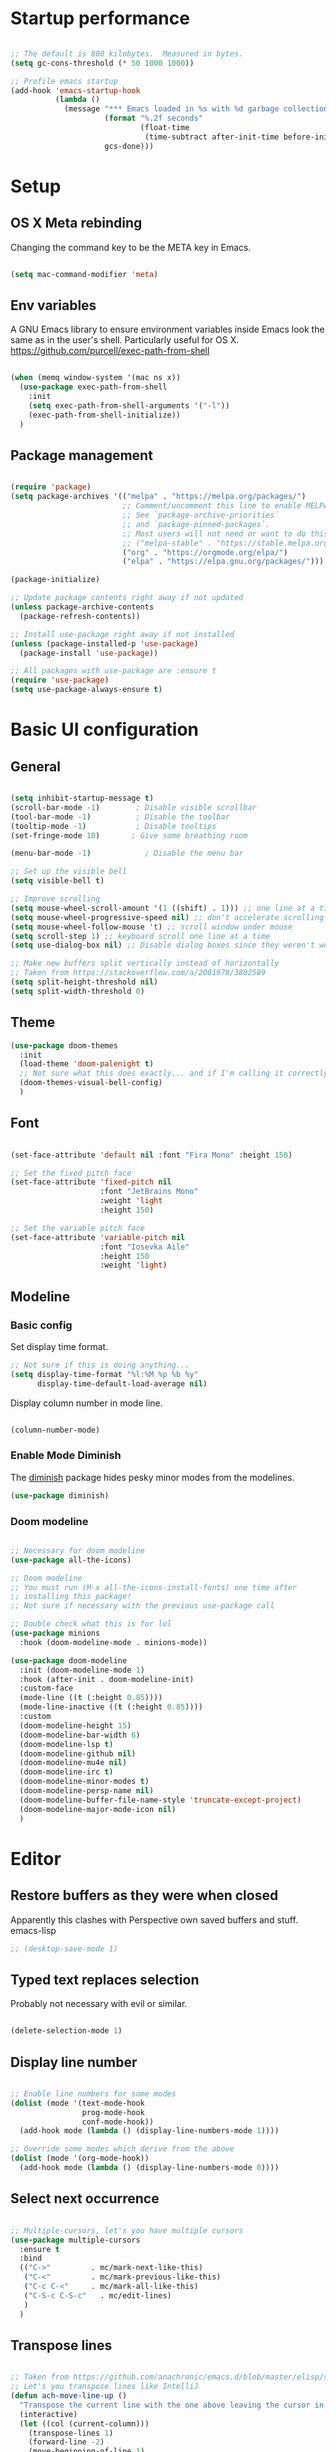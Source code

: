 #+title Emacs config
#+PROPERTY: header-args:emacs-lisp :tangle ./init.el :mkdirp yes
* Startup performance
#+begin_src emacs-lisp

  ;; The default is 800 kilobytes.  Measured in bytes.
  (setq gc-cons-threshold (* 50 1000 1000))

  ;; Profile emacs startup
  (add-hook 'emacs-startup-hook
            (lambda ()
              (message "*** Emacs loaded in %s with %d garbage collections."
                       (format "%.2f seconds"
                               (float-time
                                (time-subtract after-init-time before-init-time)))
                       gcs-done)))

#+end_src

* Setup
** OS X Meta rebinding
Changing the command key to be the META key in Emacs.

#+begin_src emacs-lisp

  (setq mac-command-modifier 'meta)

#+end_src
** Env variables

A GNU Emacs library to ensure environment variables inside Emacs look the same as in the user's shell.
Particularly useful for OS X.
https://github.com/purcell/exec-path-from-shell

#+begin_src emacs-lisp

  (when (memq window-system '(mac ns x))
    (use-package exec-path-from-shell
      :init
      (setq exec-path-from-shell-arguments '("-l"))
      (exec-path-from-shell-initialize))
    )

#+end_src

** Package management

#+begin_src emacs-lisp

  (require 'package)
  (setq package-archives '(("melpa" . "https://melpa.org/packages/")
                           ;; Comment/uncomment this line to enable MELPA Stable if desired.
                           ;; See `package-archive-priorities`
                           ;; and `package-pinned-packages`.
                           ;; Most users will not need or want to do this.
                           ;; ("melpa-stable" . "https://stable.melpa.org/packages/")
                           ("org" . "https://orgmode.org/elpa/")
                           ("elpa" . "https://elpa.gnu.org/packages/")))

  (package-initialize)

  ;; Update package contents right away if not updated
  (unless package-archive-contents
    (package-refresh-contents))

  ;; Install use-package right away if not installed
  (unless (package-installed-p 'use-package)
    (package-install 'use-package))

  ;; All packages with use-package are :ensure t
  (require 'use-package)
  (setq use-package-always-ensure t)

#+end_src

* Basic UI configuration
** General
#+begin_src emacs-lisp

  (setq inhibit-startup-message t)
  (scroll-bar-mode -1)        ; Disable visible scrollbar
  (tool-bar-mode -1)          ; Disable the toolbar
  (tooltip-mode -1)           ; Disable tooltips
  (set-fringe-mode 10)       ; Give some breathing room

  (menu-bar-mode -1)            ; Disable the menu bar

  ;; Set up the visible bell
  (setq visible-bell t)

  ;; Improve scrolling
  (setq mouse-wheel-scroll-amount '(1 ((shift) . 1))) ;; one line at a time
  (setq mouse-wheel-progressive-speed nil) ;; don't accelerate scrolling
  (setq mouse-wheel-follow-mouse 't) ;; scroll window under mouse
  (setq scroll-step 1) ;; keyboard scroll one line at a time
  (setq use-dialog-box nil) ;; Disable dialog boxes since they weren't working in Mac OSX

  ;; Make new buffers split vertically instead of horizontally
  ;; Taken from https://stackoverflow.com/a/2081978/3802589
  (setq split-height-threshold nil)
  (setq split-width-threshold 0)

#+end_src

** Theme

#+begin_src emacs-lisp
  (use-package doom-themes
    :init
    (load-theme 'doom-palenight t)
    ;; Not sure what this does exactly... and if I'm calling it correctly
    (doom-themes-visual-bell-config)
    )
#+end_src

** Font

#+begin_src emacs-lisp

  (set-face-attribute 'default nil :font "Fira Mono" :height 150)

  ;; Set the fixed pitch face
  (set-face-attribute 'fixed-pitch nil
                      :font "JetBrains Mono"
                      :weight 'light
                      :height 150)

  ;; Set the variable pitch face
  (set-face-attribute 'variable-pitch nil
                      :font "Iosevka Aile"
                      :height 150
                      :weight 'light)

#+end_src

** Modeline
*** Basic config

Set display time format.
#+begin_src emacs-lisp
  ;; Not sure if this is doing anything...
  (setq display-time-format "%l:%M %p %b %y"
        display-time-default-load-average nil)
#+end_src

Display column number in mode line.
#+begin_src emacs-lisp

  (column-number-mode)

#+end_src

*** Enable Mode Diminish

The [[https:https://github.com/myrjola/diminish.el][diminish]] package hides pesky minor modes from the modelines.

#+begin_src emacs-lisp
  (use-package diminish)
#+end_src

*** Doom modeline

#+begin_src emacs-lisp

  ;; Necessary for doom modeline
  (use-package all-the-icons)

  ;; Doom modeline
  ;; You must run (M-x all-the-icons-install-fonts) one time after
  ;; installing this package!
  ;; Not sure if necessary with the previous use-package call

  ;; Double check what this is for lol
  (use-package minions
    :hook (doom-modeline-mode . minions-mode))

  (use-package doom-modeline
    :init (doom-modeline-mode 1)
    :hook (after-init . doom-modeline-init)
    :custom-face
    (mode-line ((t (:height 0.85))))
    (mode-line-inactive ((t (:height 0.85))))
    :custom
    (doom-modeline-height 15)
    (doom-modeline-bar-width 6)
    (doom-modeline-lsp t)
    (doom-modeline-github nil)
    (doom-modeline-mu4e nil)
    (doom-modeline-irc t)
    (doom-modeline-minor-modes t)
    (doom-modeline-persp-name nil)
    (doom-modeline-buffer-file-name-style 'truncate-except-project)
    (doom-modeline-major-mode-icon nil)
    )

#+end_src

* Editor
** Restore buffers as they were when closed
Apparently this clashes with Perspective own saved buffers and stuff. emacs-lisp
#+begin_src emacs-lisp
;; (desktop-save-mode 1)
#+end_src

** Typed text replaces selection
Probably not necessary with evil or similar.
#+begin_src emacs-lisp

  (delete-selection-mode 1)

#+end_src
** Display line number
#+begin_src emacs-lisp

  ;; Enable line numbers for some modes
  (dolist (mode '(text-mode-hook
                  prog-mode-hook
                  conf-mode-hook))
    (add-hook mode (lambda () (display-line-numbers-mode 1))))

  ;; Override some modes which derive from the above
  (dolist (mode '(org-mode-hook))
    (add-hook mode (lambda () (display-line-numbers-mode 0))))

#+end_src
** Select next occurrence
#+begin_src emacs-lisp

  ;; Multiple-cursors, let's you have multiple cursors
  (use-package multiple-cursors
    :ensure t
    :bind
    (("C->"         . mc/mark-next-like-this)
     ("C-<"         . mc/mark-previous-like-this)
     ("C-c C-<"     . mc/mark-all-like-this)
     ("C-S-c C-S-c"   . mc/edit-lines)
     )
    )

#+end_src

** Transpose lines

#+begin_src emacs-lisp

  ;; Taken from https://github.com/anachronic/emacs.d/blob/master/elisp/setup-editor.el
  ;; Let's you transpose lines like IntelliJ
  (defun ach-move-line-up ()
    "Transpose the current line with the one above leaving the cursor in the first line."
    (interactive)
    (let ((col (current-column)))
      (transpose-lines 1)
      (forward-line -2)
      (move-beginning-of-line 1)
      (forward-char col)))


  (defun ach-move-line-down ()
    "Transpose the current line with the one below leaving the cursor in the first line."
    (interactive)
    (let ((col (current-column)))
      (forward-line 1)
      (transpose-lines 1)
      (forward-line -1)
      (move-beginning-of-line 1)
      (forward-char col)))

  (global-set-key (kbd "C-S-<up>") 'ach-move-line-up)
  (global-set-key (kbd "C-S-<down>") 'ach-move-line-down)

#+end_src

** Delete trailing whitespace on save
Not entirely sure how these two interact with each other
#+begin_src emacs-lisp

  (add-hook 'before-save-hook 'delete-trailing-whitespace)

  ;; Automatically clean whitespaces
  (use-package ws-butler
    :hook ((text-mode . ws-butler-mode)
           (prog-mode . ws-butler-mode)))

#+end_src

** Auto-save
#+begin_src emacs-lisp

  (use-package super-save
    :defer 1
    :diminish super-save-mode
    :config
    (super-save-mode +1)
    (setq super-save-auto-save-when-idle t))

#+end_src

** Fill column
#+begin_src emacs-lisp

  (setq-default fill-column 100)

#+end_src
* Workspaces
#+begin_src emacs-lisp

    (use-package perspective
      :demand t
      :bind (("C-M-k" . persp-switch)
             ("C-M-n" . persp-next)
             ("C-x k" . persp-kill-buffer*)
             ("C-x b" . persp-counsel-switch-buffer))
      :custom
      (persp-initial-frame-name "Main")
      :config
      ;; Running `persp-mode' multiple times resets the perspective list...
      (unless (equal persp-mode t)
        (persp-mode)))


#+end_src

* File Management
** Dired
#+begin_src emacs-lisp
  (use-package dired
    :ensure nil
    :commands (dired dired-jump)

    :custom
    ; group-by-directory-first is not available in OS X apparently
    ; https://github.com/d12frosted/homebrew-emacs-plus/issues/383#issuecomment-899157143
    (setq insert-directory-program "gls" dired-use-ls-dired t)
    (setq dired-listing-switches "-agho --group-directories-first")
    (setq ;;dired-omit-files "^\\.[^.].*"
     dired-omit-verbose nil
     dired-hide-details-hide-symlink-targets nil
     delete-by-moving-to-trash t)
    :config
    (setq dired-dwim-target t)
    :bind ("C-x C-j" . dired-jump)
    )
#+end_src

Only have one buffer for dired
#+begin_src emacs-lisp
  (use-package dired-single)
#+end_src

#+begin_src emacs-lisp
  (use-package all-the-icons-dired
    :hook (dired-mode . all-the-icons-dired-mode)
    )
#+end_src

* Keybinds
** Keybinds panel (which-key)
#+begin_src emacs-lisp

  (use-package which-key
    :init (which-key-mode)
    :diminish which-key-mode
    :config
    (setq which-key-idle-delay 0.3))

#+end_src

** General
#+begin_src emacs-lisp

  (use-package general
    :config
    (general-create-definer tdtron/leader-keys
      :keymaps '(normal insert visual emacs)
      :prefix "SPC"
      :global-prefix "C-SPC"
      )
    )
#+end_src

** Evil

#+begin_src emacs-lisp
  ;; Sets initial evil mode to emacs for these modes
  ;; (defun tdtron/evil-hook ()
  ;;   (dolist (mode '(custom-mode
  ;;                   eshell-mode
  ;;                   git-rebase-mode
  ;;                   term-mode))
  ;;     (add-to-list 'evil-emacs-state-modes mode)))
   (use-package undo-tree
     :init
     (global-undo-tree-mode 1))

  (use-package evil
    :init
    (setq evil-want-integration t)
    (setq evil-want-keybinding nil)
    (setq evil-want-C-u-scroll t)
    (setq evil-want-C-i-jump nil)
    (setq evil-respect-visual-line-mode t)
    (setq evil-undo-system 'undo-tree)

    ;; :hook (evil-mode . tdtron/evil-hook)
    :config
    (evil-mode 1)
    (define-key evil-insert-state-map (kbd "C-g") 'evil-normal-state)
    (define-key evil-insert-state-map (kbd "C-h") 'evil-delete-backward-char-and-join)

    ;; Use visual line motions even outside of visual-line-mode buffers
    (evil-global-set-key 'motion "j" 'evil-next-visual-line)
    (evil-global-set-key 'motion "k" 'evil-previous-visual-line)
    (evil-set-initial-state 'messages-buffer-mode 'normal)
    (evil-set-initial-state 'dashboard-mode 'normal))

  (use-package evil-collection
    :after evil
    :init
    (setq evil-collection-company-use-tng nil)  ;; Is this a bug in evil-collection?
    :custom
    (evil-collection-outline-bind-tab-p nil)
    :config
    (setq evil-collection-mode-list
          (remove 'lispy evil-collection-mode-list))
    (evil-collection-init))
#+end_src

Because we're rebinding C-u in evil mode for scrolling, we reset the previous binding.
#+begin_src emacs-lisp
  (global-set-key (kbd "C-M-u") 'universal-argument)
#+end_src

* Stateful keymaps
#+begin_src emacs-lisp

  (use-package hydra)

  (defhydra hydra-coq ()
    "Coq actions"
    ("j" proof-assert-next-command-interactive "Next")
    ("k" proof-undo-last-successful-command "Undo")
    ("f" nil "finished" :exit t)
    )

  (defhydra hydra-text-scale (:timeout 5)
    "scale text"
    ("j" text-scale-increase "in")
    ("k" text-scale-decrease "out")
    ("f" nil "finished" :exit t)
    )

  (tdtron/leader-keys
    "c"   '(:ignore t :which-key "coq")
    "cs"  '(coq-Search :which-key "search")
    "ci"  '(hydra-coq/body :which-key "interactive")
    )

  (tdtron/leader-keys
    "s" '(hydra-text-scale/body :which-key "scale text"))

#+end_src
* Org mode
** General
*** Font
#+begin_src emacs-lisp

  (defun tdtron/org-font-setup ()
    ;; Replace list hyphen with dot
    (font-lock-add-keywords 'org-mode
                            '(("^ *\\([-]\\) "
                               (0 (prog1 () (compose-region (match-beginning 1) (match-end 1) "•"))))))

    ;; Set faces for heading levels
    (dolist (face '((org-level-1 . 1.2)
                    (org-level-2 . 1.1)
                    (org-level-3 . 1.05)
                    (org-level-4 . 1.0)
                    (org-level-5 . 1.1)
                    (org-level-6 . 1.1)
                    (org-level-7 . 1.1)
                    (org-level-8 . 1.1)))
      (set-face-attribute (car face) nil :font "Iosevka Aile" :weight 'medium :height (cdr face)))

    ;; Ensure that anything that should be fixed-pitch in Org files appears that way
    (set-face-attribute 'org-block nil    :foreground nil :inherit 'fixed-pitch)
    (set-face-attribute 'org-table nil    :inherit 'fixed-pitch)
    (set-face-attribute 'org-formula nil  :inherit 'fixed-pitch)
    (set-face-attribute 'org-code nil     :inherit '(shadow fixed-pitch))
    (set-face-attribute 'org-table nil    :inherit '(shadow fixed-pitch))
    (set-face-attribute 'org-verbatim nil :inherit '(shadow fixed-pitch))
    (set-face-attribute 'org-special-keyword nil :inherit '(font-lock-comment-face fixed-pitch))
    (set-face-attribute 'org-meta-line nil :inherit '(font-lock-comment-face fixed-pitch))
    (set-face-attribute 'org-checkbox nil  :inherit 'fixed-pitch)
    (set-face-attribute 'line-number nil :inherit 'fixed-pitch)
    (set-face-attribute 'line-number-current-line nil :inherit 'fixed-pitch))

#+end_src
*** Setup
#+begin_src emacs-lisp

  ;; Turn on indentation and auto-fill mode for Org files
  (defun tdtron/org-mode-setup ()
    (org-indent-mode)
    (variable-pitch-mode 1)
    (auto-fill-mode 0)
    (visual-line-mode 1)
    (diminish org-indent-mode)
    )

  (use-package org
    :defer t
    :commands (org-capture org-agenda)
    :hook (org-mode . tdtron/org-mode-setup)
    ;; Consider using :custom instead and not setq
    :config
    (setq org-ellipsis " ▾"
          org-hide-emphasis-markers t
          org-src-fontify-natively t
          org-fontify-quote-and-verse-blocks t
          org-src-tab-acts-natively t
          org-edit-src-content-indentation 2
          org-hide-block-startup nil
          org-src-preserve-indentation nil
          org-startup-folded 'content
          org-cycle-separator-lines 2)
    (setq org-agenda-files
          '("~/Projects/Coq-PL/Org/"))
    (tdtron/org-font-setup)
    :custom
    ;; Check whether it's worth having this shift support
    (org-support-shift-select t)

    )

#+end_src
*** UI
#+begin_src emacs-lisp

  ;; Change headers * for other symbols
  (use-package org-superstar
    :after org
    :hook (org-mode . org-superstar-mode)
    :custom
    (org-superstar-remove-leading-stars t)
    (org-superstar-headline-bullets-list '("◉" "○" "●" "○" "●" "○" "●")))


  (defun tdtron/org-mode-visual-fill ()
    (setq visual-fill-column-width 110
          visual-fill-column-center-text t)
    (visual-fill-column-mode 1))

  (use-package visual-fill-column
    :defer t
    :hook (org-mode . tdtron/org-mode-visual-fill))

#+end_src
*** Auto-reverting changed files
#+begin_src emacs-lisp

;; Revert Dired and other buffers
(setq global-auto-revert-non-file-buffers t)

;; Revert buffers when the underlying file has changed
(global-auto-revert-mode 1)


#+end_src
** Image download
#+begin_src emacs-lisp
  (use-package org-download)
#+end_src
** Configure Babel Languages

#+begin_src emacs-lisp

  (with-eval-after-load 'org
    (org-babel-do-load-languages
     'org-babel-load-languages
     '((emacs-lisp . t)
       ;; Coq apparently is not working with Babel - https://emacs.stackexchange.com/q/58369/34589
       ;; With newer Coq versions, the file 'coq-inferior.el' is no longer packaged with it
       ;; (coq . t)
       )
     )
    )

#+end_src

** Configure templates

#+begin_src emacs-lisp

  (with-eval-after-load 'org
    ;; This is needed as of Org 9.2
    (require 'org-tempo)

    (add-to-list 'org-structure-template-alist '("el" . "src emacs-lisp"))
    ;; See org lang load - TLDR: Coq is not working with babel rn
    ;; (add-to-list 'org-structure-template-alist '("coq" . "src coq"))
    )


#+end_src

** Org Roam
#+begin_src emacs-lisp

  ;; Let's you insert without confirming.
  ;; Uses the first template for the immediate nodes (ie. default right now)
  ;; Source: https://systemcrafters.net/build-a-second-brain-in-emacs/5-org-roam-hacks/
  (defun org-roam-node-insert-immediate (arg &rest args)
    (interactive "P")
    (let ((args (cons arg args))
          (org-roam-capture-templates (list (append (car org-roam-capture-templates)
                                                    '(:immediate-finish t)))))
      (apply #'org-roam-node-insert args)))

  (use-package org-roam
    :init
    (setq org-roam-v2-ack t)

    :config
    (org-roam-db-autosync-mode)

    :custom
    (org-roam-directory "~/Projects/Notes")
    (org-roam-completion-everywhere t)
    (org-roam-completion-system 'default)
    (org-roam-capture-templates
     '(("d" "default" plain "%?"
        :target (file+head "%<%Y%m%d%H%M%S>-${slug}.org"
                           "#+title: ${title}\n")
        :unnarrowed t)

       ("p" "Paper" plain
        (file "~/Projects/Notes/templates/PaperTemplate.org")
        :if-new (file+head "%<%Y%m%d%H%M%S>-${slug}.org"
                           "#+title: ${title}\n#+filetags: Paper")
        :unnarrowed t)

       ("q" "Question" plain
        (file "~/Projects/Notes/templates/QuestionTemplate.org")
        :if-new (file+head "~/Projects/Notes/questions/%<%Y%m%d%H%M%S>-${slug}.org"
                           "#+title: ${title}\n#+filetags: Question")
        :unnarrowed t)

       )
     )
    :bind (("C-c r l" . org-roam-buffer-toggle)
           ("C-c r f" . org-roam-node-find)
           ("C-c r g" . org-roam-graph)
           ("C-c r i" . org-roam-node-insert)
           ("C-c r I" . org-roam-node-insert-immediate)
           ("C-c r c" . org-roam-capture)
           ;; Dailies
           ("C-c r j" . org-roam-dailies-capture-today)
           :map org-mode-map
           ("C-M-i" . completion-at-point)
           )
    )
#+end_src

* Better completion with Ivy

#+begin_src emacs-lisp

  ;; Ivy
  (use-package ivy
    :diminish
    :bind (("C-s" . swiper)
           :map ivy-minibuffer-map
           ("TAB" . ivy-alt-done)
           ("C-f" . ivy-alt-done)
           ("C-l" . ivy-alt-done)
           ("C-j" . ivy-next-line)
           ("C-k" . ivy-previous-line)
           :map ivy-switch-buffer-map
           ("C-k" . ivy-previous-line)
           ("C-l" . ivy-done)
           ("C-d" . ivy-switch-buffer-kill)
           :map ivy-reverse-i-search-map
           ("C-k" . ivy-previous-line)
           ("C-d" . ivy-reverse-i-search-kill))
    :init
    (ivy-mode 1) ;; This sets everything up, including remapping find file to use Ivy
    )

  ;; Ivy rich
  (use-package ivy-rich
    :init (ivy-rich-mode 1)
    )


  ;; Counsel
  ;; General user interface (UI) to narrow down a list of selections by typing.
  ;; Same devs as Ivy
  (use-package counsel
    :demand t
    :bind (("M-x" . counsel-M-x)
           ;; ("C-x b" . counsel-ibuffer)
           ("C-x C-f" . counsel-find-file)
           ;; ("C-M-j" . counsel-switch-buffer)
           ("C-M-l" . counsel-imenu)
           :map minibuffer-local-map
           ("C-r" . 'counsel-minibuffer-history))
    :config
    (setq ivy-initial-inputs-alist nil)) ;; Don't start searches with ^


  ;; Swiper
  ;; I think Swiper comes with ivy installation
  (use-package swiper)

#+end_src

* Productivity
** Syntax checking
#+begin_src emacs-lisp

  ;; Syntax check
  (use-package flycheck
    :defer t
    :hook (coq-mode . flycheck-mode))

#+end_src
** Snippets
#+begin_src emacs-lisp

  (use-package yasnippet
    :hook (prog-mode . yas-minor-mode)
    :config
    (yas-reload-all))

#+end_src
** Better parens
#+begin_src emacs-lisp

  ;; (use-package smartparens
  ;;   :hook (prog-mode . smartparens-mode))

  ;; ;;
  Highlight matching parens
  (use-package paren
    :config
    (set-face-attribute 'show-paren-match-expression nil :background "#363e4a")
    (show-paren-mode 1))

#+end_src
** Better delimiters
#+begin_src emacs-lisp

  (use-package rainbow-delimiters
    :hook (prog-mode . rainbow-delimiters-mode)
    )

#+end_src
** Commenting
#+begin_src emacs-lisp

  (use-package evil-nerd-commenter
    :bind ("M-/" . evilnc-comment-or-uncomment-lines))

#+end_src
* Development
** Project management
#+begin_src emacs-lisp
  (defun tdtron/switch-project-action ()
    "Switch to a workspace with the project name and start `magit-status'."
    ;; TODO: Switch to EXWM workspace 1?
    (persp-switch (projectile-project-name))
    (magit-status))

  (use-package projectile
    :diminish projectile-mode
    :config (projectile-mode)
    :demand t
    :bind ("C-M-o" . projectile-find-file)
    :bind-keymap
    ("C-c p" . projectile-command-map)

    :init
    (when (file-directory-p "~/Projects")
      (setq projectile-project-search-path '("~/Projects")))
    (setq projectile-switch-project-action #'tdtron/switch-project-action)
    ;; (setq projectile-switch-project-action #'projectile-dired)

    )

  (use-package counsel-projectile
    :after projectile
    :config
    (counsel-projectile-mode)
    :bind ("C-S-f" . counsel-projectile-rg)
    )

#+end_src
** Git
#+begin_src emacs-lisp

  (use-package magit
    :bind ("C-M-;" . magit-status)
    :custom
    (magit-display-buffer-function #'magit-display-buffer-same-window-except-diff-v1))

    ;; Forge
    ;; (use-package forge)

  (tdtron/leader-keys
    "g"   '(:ignore t :which-key "git")
    "gs"  'magit-status
    "gd"  'magit-diff-unstaged
    "gc"  'magit-branch-or-checkout
    "gl"   '(:ignore t :which-key "log")
    "glc" 'magit-log-current
    "glf" 'magit-log-buffer-file
    "gb"  'magit-branch
    "gP"  'magit-push-current
    "gp"  'magit-pull-branch
    "gf"  'magit-fetch
    "gF"  'magit-fetch-all
    "gr"  'magit-rebase)
#+end_src

** Coq

#+begin_src emacs-lisp

  (use-package proof-general
    :config
    (setq coq-prog-name "/Users/tomas/.opam/_coq-platform_.2021.02.1/bin/coqtop")
    (setq proof-three-window-mode-policy 'hybrid) ;; Set default layout to hybrid
    (setq proof-three-window-enable t) ;; Set 3 window enabled
  ;; proof-locked-face allows customizing background color I think
    )

  (use-package company-coq
    :init
    ;; Load company-coq when opening Coq files
    (add-hook 'coq-mode-hook #'company-coq-mode))


#+end_src
** Emacs Lisp

*** Describe with more detail (helpful)
#+begin_src emacs-lisp

  (use-package helpful
    :custom
    (counsel-describe-function-function #'helpful-callable)
    (counsel-describe-variable-function #'helpful-variable)
    :bind
    ([remap describe-function] . helpful-function)
    ([remap describe-symbol] . helpful-symbol)
    ([remap describe-variable] . helpful-variable)
    ([remap describe-command] . helpful-command)
    ([remap describe-key] . helpful-key))
#+end_src

*** <esc> escapes prompts
#+begin_src emacs-lisp

  (global-set-key (kbd "<escape>") 'keyboard-escape-quit)

#+end_src
